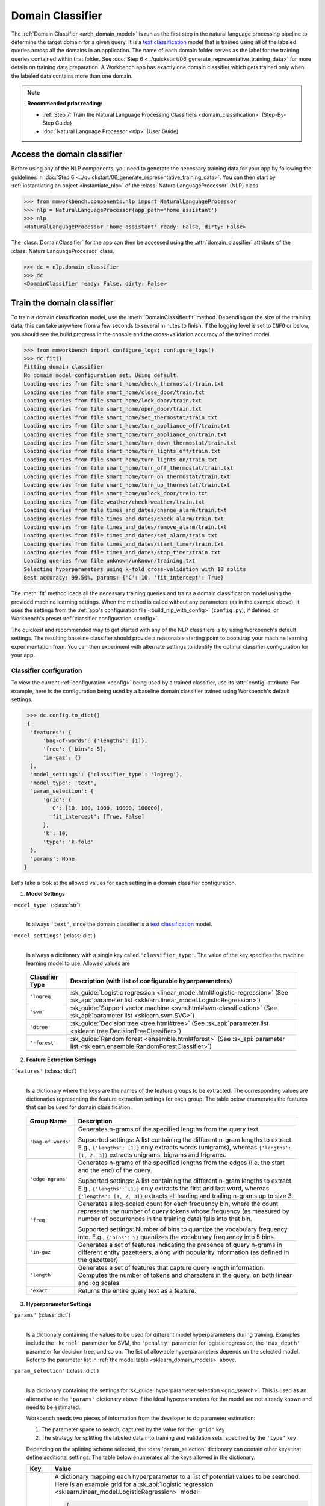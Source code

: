 Domain Classifier
=================

The :ref:`Domain Classifier <arch_domain_model>` is run as the first step in the natural language processing pipeline to determine the target domain for a given query. It is a `text classification <https://en.wikipedia.org/wiki/Text_classification>`_ model that is trained using all of the labeled queries across all the domains in an application. The name of each domain folder serves as the label for the training queries contained within that folder. See :doc:`Step 6 <../quickstart/06_generate_representative_training_data>` for more details on training data preparation. A Workbench app has exactly one domain classifier which gets trained only when the labeled data contains more than one domain.

.. note::

   **Recommended prior reading:**

   - :ref:`Step 7: Train the Natural Language Processing Classifiers <domain_classification>` (Step-By-Step Guide)
   - :doc:`Natural Language Processor <nlp>` (User Guide)


Access the domain classifier
----------------------------

Before using any of the NLP components, you need to generate the necessary training data for your app by following the guidelines in :doc:`Step 6 <../quickstart/06_generate_representative_training_data>`. You can then start by :ref:`instantiating an object <instantiate_nlp>` of the :class:`NaturalLanguageProcessor` (NLP) class. 

.. code-block:: python

   >>> from mmworkbench.components.nlp import NaturalLanguageProcessor
   >>> nlp = NaturalLanguageProcessor(app_path='home_assistant')
   >>> nlp
   <NaturalLanguageProcessor 'home_assistant' ready: False, dirty: False>

The :class:`DomainClassifier` for the app can then be accessed using the :attr:`domain_classifier` attribute of the :class:`NaturalLanguageProcessor` class.

.. code-block:: python

  >>> dc = nlp.domain_classifier
  >>> dc
  <DomainClassifier ready: False, dirty: False>


Train the domain classifier
---------------------------

To train a domain classification model, use the :meth:`DomainClassifier.fit` method. Depending on the size of the training data, this can take anywhere from a few seconds to several minutes to finish. If the logging level is set to ``INFO`` or below, you should see the build progress in the console and the cross-validation accuracy of the trained model.

.. _baseline_domain_fit:

.. code-block:: python

   >>> from mmworkbench import configure_logs; configure_logs()
   >>> dc.fit()
   Fitting domain classifier
   No domain model configuration set. Using default.
   Loading queries from file smart_home/check_thermostat/train.txt
   Loading queries from file smart_home/close_door/train.txt
   Loading queries from file smart_home/lock_door/train.txt
   Loading queries from file smart_home/open_door/train.txt
   Loading queries from file smart_home/set_thermostat/train.txt
   Loading queries from file smart_home/turn_appliance_off/train.txt
   Loading queries from file smart_home/turn_appliance_on/train.txt
   Loading queries from file smart_home/turn_down_thermostat/train.txt
   Loading queries from file smart_home/turn_lights_off/train.txt
   Loading queries from file smart_home/turn_lights_on/train.txt
   Loading queries from file smart_home/turn_off_thermostat/train.txt
   Loading queries from file smart_home/turn_on_thermostat/train.txt
   Loading queries from file smart_home/turn_up_thermostat/train.txt
   Loading queries from file smart_home/unlock_door/train.txt
   Loading queries from file weather/check-weather/train.txt
   Loading queries from file times_and_dates/change_alarm/train.txt
   Loading queries from file times_and_dates/check_alarm/train.txt
   Loading queries from file times_and_dates/remove_alarm/train.txt
   Loading queries from file times_and_dates/set_alarm/train.txt
   Loading queries from file times_and_dates/start_timer/train.txt
   Loading queries from file times_and_dates/stop_timer/train.txt
   Loading queries from file unknown/unknown/training.txt
   Selecting hyperparameters using k-fold cross-validation with 10 splits
   Best accuracy: 99.50%, params: {'C': 10, 'fit_intercept': True}

The :meth:`fit` method loads all the necessary training queries and trains a domain classification model using the provided machine learning settings. When the method is called without any parameters (as in the example above), it uses the settings from the :ref:`app's configuration file <build_nlp_with_config>` (``config.py``), if defined, or Workbench's preset :ref:`classifier configuration <config>`.

The quickest and recommended way to get started with any of the NLP classifiers is by using Workbench's default settings. The resulting baseline classifier should provide a reasonable starting point to bootstrap your machine learning experimentation from. You can then experiment with alternate settings to identify the optimal classifier configuration for your app.


Classifier configuration
^^^^^^^^^^^^^^^^^^^^^^^^

To view the current :ref:`configuration <config>` being used by a trained classifier, use its :attr:`config` attribute. For example, here is the configuration being used by a baseline domain classifier trained using Workbench's default settings.

.. code-block:: python

   >>> dc.config.to_dict()
   {
    'features': {
        'bag-of-words': {'lengths': [1]},
        'freq': {'bins': 5},
        'in-gaz': {}
    },
    'model_settings': {'classifier_type': 'logreg'},
    'model_type': 'text',
    'param_selection': {
        'grid': {
          'C': [10, 100, 1000, 10000, 100000],
          'fit_intercept': [True, False]
        },
        'k': 10,
        'type': 'k-fold'
    },
    'params': None
  }

Let's take a look at the allowed values for each setting in a domain classifier configuration.

1. **Model Settings** 

``'model_type'`` (:class:`str`)
  |

  Is always ``'text'``, since the domain classifier is a `text classification <https://en.wikipedia.org/wiki/Text_classification>`_ model.

``'model_settings'`` (:class:`dict`)
  |

  Is always a dictionary with a single key called ``'classifier_type'``. The value of the key specifies the machine learning model to use. Allowed values are 

.. _sklearn_domain_models:

  =============== =======================================================
  Classifier Type Description (with list of configurable hyperparameters)
  =============== =======================================================
  ``'logreg'``    :sk_guide:`Logistic regression <linear_model.html#logistic-regression>` (See :sk_api:`parameter list <sklearn.linear_model.LogisticRegression>`)
  ``'svm'``       :sk_guide:`Support vector machine <svm.html#svm-classification>` (See :sk_api:`parameter list <sklearn.svm.SVC>`)
  ``'dtree'``     :sk_guide:`Decision tree <tree.html#tree>` (See :sk_api:`parameter list <sklearn.tree.DecisionTreeClassifier>`)
  ``'rforest'``   :sk_guide:`Random forest <ensemble.html#forest>` (See :sk_api:`parameter list <sklearn.ensemble.RandomForestClassifier>`)
  =============== =======================================================


2. **Feature Extraction Settings** 

``'features'`` (:class:`dict`)
  |

  Is a dictionary where the keys are the names of the feature groups to be extracted. The corresponding values are dictionaries representing the feature extraction settings for each group. The table below enumerates the features that can be used for domain classification.

.. _domain_features:

  +-----------------------+------------------------------------------------------------------------------------------------------------+
  | Group Name            | Description                                                                                                |
  +=======================+============================================================================================================+
  | ``'bag-of-words'``    | Generates n-grams of the specified lengths from the query text.                                            |
  |                       |                                                                                                            |
  |                       | Supported settings:                                                                                        |
  |                       | A list containing the different n-gram lengths to extract.                                                 |
  |                       | E.g., ``{'lengths': [1]}`` only extracts words (unigrams), whereas ``{'lengths': [1, 2, 3]}`` extracts     |
  |                       | unigrams, bigrams and trigrams.                                                                            |
  +-----------------------+------------------------------------------------------------------------------------------------------------+
  | ``'edge-ngrams'``     | Generates n-grams of the specified lengths from the edges (i.e. the start and the end) of the query.       |
  |                       |                                                                                                            |
  |                       | Supported settings:                                                                                        |
  |                       | A list containing the different n-gram lengths to extract.                                                 |
  |                       | E.g., ``{'lengths': [1]}`` only extracts the first and last word, whereas ``{'lengths': [1, 2, 3]}``       |
  |                       | extracts all leading and trailing n-grams up to size 3.                                                    |
  +-----------------------+------------------------------------------------------------------------------------------------------------+
  | ``'freq'``            | Generates a log-scaled count for each frequency bin, where the count represents the number of query tokens |
  |                       | whose frequency (as measured by number of occurrences in the training data) falls into that bin.           |
  |                       |                                                                                                            |
  |                       | Supported settings:                                                                                        |
  |                       | Number of bins to quantize the vocabulary frequency into.                                                  |
  |                       | E.g., ``{'bins': 5}`` quantizes the vocabulary frequency into 5 bins.                                      |
  +-----------------------+------------------------------------------------------------------------------------------------------------+
  | ``'in-gaz'``          | Generates a set of features indicating the presence of query n-grams in different entity gazetteers,       |
  |                       | along with popularity information (as defined in the gazetteer).                                           |
  +-----------------------+------------------------------------------------------------------------------------------------------------+
  | ``'length'``          | Generates a set of features that capture query length information. Computes the number of tokens and       |
  |                       | characters in the query, on both linear and log scales.                                                    | 
  +-----------------------+------------------------------------------------------------------------------------------------------------+
  | ``'exact'``           | Returns the entire query text as a feature.                                                                |
  +-----------------------+------------------------------------------------------------------------------------------------------------+

.. _domain_tuning:

3. **Hyperparameter Settings**

``'params'`` (:class:`dict`)
  |

  Is a dictionary containing the values to be used for different model hyperparameters during training. Examples include the ``'kernel'`` parameter for SVM, the ``'penalty'`` parameter for logistic regression, the ``'max_depth'`` parameter for decision tree, and so on. The list of allowable hyperparameters depends on the selected model. Refer to the parameter list in :ref:`the model table <sklearn_domain_models>` above.

``'param_selection'`` (:class:`dict`)
  |

  Is a dictionary containing the settings for :sk_guide:`hyperparameter selection <grid_search>`. This is used as an alternative to the ``'params'`` dictionary above if the ideal hyperparameters for the model are not already known and need to be estimated.

  Workbench needs two pieces of information from the developer to do parameter estimation:

  #. The parameter space to search, captured by the value for the ``'grid'`` key
  #. The strategy for splitting the labeled data into training and validation sets, specified by the ``'type'`` key

  Depending on the splitting scheme selected, the :data:`param_selection` dictionary can contain other keys that define additional settings. The table below enumerates all the keys allowed in the dictionary.

  +-----------------------+-------------------------------------------------------------------------------------------------------------------+
  | Key                   | Value                                                                                                             |
  +=======================+===================================================================================================================+
  | ``'grid'``            | A dictionary mapping each hyperparameter to a list of potential values to be searched. Here is an example grid    |
  |                       | for a :sk_api:`logistic regression <sklearn.linear_model.LogisticRegression>` model:                              |
  |                       |                                                                                                                   |
  |                       | .. code-block:: python                                                                                            |
  |                       |                                                                                                                   |
  |                       |    {                                                                                                              | 
  |                       |      'penalty': ['l1', 'l2'],                                                                                     |
  |                       |      'C': [10, 100, 1000, 10000, 100000],                                                                         |
  |                       |       'fit_intercept': [True, False]                                                                              |
  |                       |    }                                                                                                              |
  |                       |                                                                                                                   | 
  |                       | :ref:`The model table <sklearn_domain_models>` above lists the hyperparameters available for each supported model.|
  +-----------------------+-------------------------------------------------------------------------------------------------------------------+
  | ``'type'``            | The :sk_guide:`cross-validation <cross_validation>` methodology to use. One of:                                   |
  |                       |                                                                                                                   |
  |                       | - ``'k-fold'``: :sk_api:`K-folds <sklearn.model_selection.KFold>`                                                 |
  |                       | - ``'shuffle'``: :sk_api:`Randomized folds <sklearn.model_selection.ShuffleSplit>`                                |
  |                       | - ``'group-k-fold'``: :sk_api:`K-folds with non-overlapping groups <sklearn.model_selection.GroupKFold>`          |
  |                       | - ``'group-shuffle'``: :sk_api:`Group-aware randomized folds <sklearn.model_selection.GroupShuffleSplit>`         |
  |                       | - ``'stratified-k-fold'``: :sk_api:`Stratified k-folds <sklearn.model_selection.StratifiedKFold>`                 |
  |                       | - ``'stratified-shuffle'``: :sk_api:`Stratified randomized folds <sklearn.model_selection.StratifiedShuffleSplit>`| 
  |                       |                                                                                                                   |
  +-----------------------+-------------------------------------------------------------------------------------------------------------------+
  | ``'k'``               | Number of folds (splits)                                                                                          |
  +-----------------------+-------------------------------------------------------------------------------------------------------------------+

  The :meth:`fit` method does an :sk_guide:`exhaustive grid search <grid_search.html#exhaustive-grid-search>` over the parameter space, evaluating candidate models using the specified cross-validation strategy, to identify the parameters that give the highest accuracy. The optimal parameters can then be used in future calls to :meth:`fit` to skip the parameter selection process.

.. _build_domain_with_config:

Training with custom configurations
^^^^^^^^^^^^^^^^^^^^^^^^^^^^^^^^^^^

There are two ways to override Workbench's default domain classifier configuration with your custom settings.


1. Application configuration file
"""""""""""""""""""""""""""""""""

The first method, as described in the :ref:`NaturalLanguageProcessor <build_nlp_with_config>` chapter, is to define the classifier settings in your application configuration file, ``config.py``. Define a dictionary named :data:`DOMAIN_MODEL_CONFIG` containing your custom settings. The :meth:`DomainClassifier.fit` and :meth:`NaturalLanguageProcessor.build` methods will then use those settings instead of Workbench's defaults.

Here's an example of a ``config.py`` file where the preset configuration for the domain classifier is being overridden by custom settings that have been optimized for the app.

.. code-block:: python

   DOMAIN_MODEL_CONFIG = {
       'model_type': 'text',
       'model_settings': {
           'classifier_type': 'logreg'
       },
       'params': {
           'C': 10,
       },
       'features': {
           "bag-of-words": {
               "lengths": [1, 2]
           },
           "edge-ngrams": {"lengths": [1, 2]},
           "in-gaz": {},
           "exact": {"scaling": 10},
           "gaz-freq": {},
           "freq": {"bins": 5}
       }
   }

Since this method requires updating a file each time you want to modify a setting, it's less suitable for rapid prototyping than the second method described below. The recommended use for this functionality is to store your optimal classifier settings, once you have identified them via experimentation. This ensures that the classifier training methods will use the optimized configuration to rebuild the models in the future. A common use case is retraining models on newly acquired training data, without retuning the underlying model settings.


2. Arguments to the :meth:`fit` method
""""""""""""""""""""""""""""""""""""""

The recommended way to experiment with the domain classifier is by using arguments to the :meth:`fit` method.


**Feature extraction**

Let's start with the baseline classifier that was trained :ref:`above <baseline_domain_fit>`. Here's how you get the default feature set used by the classifer.

.. code-block:: python

   >>> my_features = dc.config.features
   >>> my_features
   {
    'bag-of-words': {'lengths': [1]},
    'freq': {'bins': 5},
    'in-gaz': {}
   }

By default, the classifier only uses a bag of words (unigrams) as features. It may be useful to have the classifier look at longer phrases since they carry more context. To accomplish this, you need to change the ``'lengths'`` setting of the ``'bag-of-words'`` feature to extract longer n-grams. Suppose you want to extract single words (unigrams), bigrams and trigrams, the :data:`my_features` dictionary should be updated as shown below.

.. code-block:: python

   >>> my_features['bag-of-words']['lengths'] = [1, 2, 3]

You could also add other :ref:`supported features <domain_features>`. In some cases, the natural language patterns at the start or the end of a query can be highly indicative of of a certain domain. To capture this information, you can extract the leading and trailing phrases of different lengths, also called edge n-grams, from the query. The code below adds the new ``'edge-ngrams'`` feature to the existing :data:`my_features` dictionary.

.. code-block:: python

   >>> my_features['edge-ngrams'] = { 'lengths': [1, 2] } 
   >>> my_features
   {
    'bag-of-words': {'lengths': [1, 2, 3]},
    'edge-ngrams': {'lengths': [1, 2]},
    'freq': {'bins': 5},
    'in-gaz': {}
   }

To retrain the classifier with the updated feature set, pass in the :data:`my_features` dictionary as an argument to the :data:`features` parameter of the :meth:`fit` method. This trains the domain classification model using the provided feature extraction settings, while continuing to use Workbench's defaults for model type (logistic regression) and hyperparameter selection.

.. code-block:: python

   >>> dc.fit(features=my_features)
   Fitting domain classifier
   No app configuration file found. Using default domain model configuration
   Selecting hyperparameters using k-fold cross-validation with 10 splits
   Best accuracy: 99.60%, params: {'C': 100, 'fit_intercept': False}


**Hyperparameter tuning**

Next, let's experiment with the model's hyperparameters. To get the hyperparameter selection settings for the current classifier, do:

.. code-block:: python

   >>> my_param_settings = dc.config.param_selection
   >>> my_param_settings
   {
    'grid': {
              'C': [10, 100, 1000, 10000, 100000],
              'fit_intercept': [True, False]
            },
    'k': 10,
    'type': 'k-fold'
   }

Let's reduce the range of values to search for the ``'C'`` parameter (inverse of regularization strength). Also, instead of always choosing an ``'l2'`` penalty by default, let's allow the hyperparameter estimation process to choose the ideal norm (``'l1'`` or ``'l2'``) for penalization. The updated settings can then be passed to :meth:`fit` as an argument to the :data:`param_selection` parameter.

.. code-block:: python

   >>> my_param_settings['grid']['C'] = [10, 100, 1000]
   >>> my_param_settings['grid']['penalty'] = ['l1', 'l2']
   >>> my_param_settings
   {
    'grid': {
              'C': [10, 100, 1000],
              'fit_intercept': [True, False],
              'penalty': ['l1', 'l2']
            },
    'k': 10,
    'type': 'k-fold'
   }
   >>> dc.fit(param_selection=my_param_settings)
   Fitting domain classifier
   No app configuration file found. Using default domain model configuration
   Selecting hyperparameters using k-fold cross-validation with 10 splits
   Best accuracy: 99.56%, params: {'C': 10, 'fit_intercept': False, 'penalty': 'l2'}

The :meth:`fit` method now searches over the updated parameter grid and prints the hyperparameter values for the model with the highest cross-validation accuracy. By default, the domain classifier uses k-fold cross-validation with 10 folds. To use a different cross-validation strategy, you can modify the value for the ``'type'`` key in the :data:`my_param_settings`. For instance, to use five randomized folds:

.. code-block:: python

   >>> my_param_settings['k'] = 5
   >>> my_param_settings['type'] = 'shuffle'
   >>> my_param_settings
   {
    'grid': {
              'C': [10, 100, 1000],
              'fit_intercept': [True, False],
              'penalty': ['l1', 'l2']
            },
    'k': 5,
    'type': 'shuffle'
   }
   >>> dc.fit(param_selection=my_param_settings)
   Fitting domain classifier
   No app configuration file found. Using default domain model configuration
   Selecting hyperparameters using shuffle cross-validation with 5 splits
   Best accuracy: 99.50%, params: {'C': 100, 'fit_intercept': False, 'penalty': 'l2'}

For a full list of configurable hyperparameters for each model and available cross-validation methods, refer to the above section on defining :ref:`hyperparameter settings <domain_tuning>`.


**Model selection**

Lastly, let's try other :ref:`machine learning models <sklearn_domain_models>` in place of the default logistic regression. The hyperparameter grid needs to updated accordingly to be compatible with the selected model. Here's an example using a :sk_guide:`support vector machine (SVM) <svm>` with the same features as before, and the parameter selection settings updated to search over the :sk_api:`SVM hyperparameters <sklearn.svm.SVC.html#sklearn.svm.SVC>`.

.. code-block:: python

   >>> my_param_settings['grid'] = {
   ...  'C': [0.1, 0.5, 1, 5, 10, 50, 100, 1000, 5000],
   ...  'kernel': ['linear', 'rbf', 'poly'],
   ... }
   >>> my_param_settings
   {
    'grid': {
              'C': [0.1, 0.5, 1, 5, 10, 50, 100, 1000, 5000],
              'kernel': ['linear', 'rbf', 'poly']
            },
    'k': 5,
    'type': 'shuffle'
   }
   >>> dc.fit(model_settings={'classifier_type': 'svm'}, param_selection=my_param_settings)
   Fitting domain classifier
   No app configuration file found. Using default domain model configuration
   Selecting hyperparameters using shuffle cross-validation with 5 splits
   Best accuracy: 99.56%, params: {'C': 1000, 'kernel': 'rbf'}

Here's another example that trains a :sk_api:`random forest <sklearn.ensemble.RandomForestClassifier>` :sk_guide:`ensemble <ensemble>` classifier:

.. code-block:: python

   >>> my_param_settings['grid'] = {
   ...  'n_estimators': [5, 10, 15, 20],
   ...  'criterion': ['gini', 'entropy'],
   ...  'warm_start': [True, False]
   ... }
   >>> dc.fit(model_settings={'classifier_type': 'rforest'}, param_selection=my_param_settings)
  Fitting domain classifier
  No app configuration file found. Using default domain model configuration
  Selecting hyperparameters using shuffle cross-validation with 5 splits
  Best accuracy: 98.37%, params: {'criterion': 'gini', 'n_estimators': 15, 'warm_start': False}


Run the domain classifier
-------------------------

A trained domain classifier can be run on a test query using the :meth:`DomainClassifier.predict` method.

.. code-block:: python

   >>> dc.predict('weather in san francisco?')
   'weather'

The :meth:`predict` method returns the label for the domain with highest predicted probability. It gets called by the natural language processor's :meth:`process` method at runtime to classify the domain for an incoming query.

When experimenting with different classifier settings or debugging classifier performance, it is often useful to inspect how confident a trained model is at predicting the right label. To view the predicted probability distribution over all the possible domain labels, use the :meth:`DomainClassifier.predict_proba` method.

.. code-block:: python

   >>> dc.predict_proba('weather in san francisco?')
   [
    ('weather', 0.66666666666666663),
    ('smart_home', 0.13333333333333333),
    ('unknown', 0.13333333333333333),
    ('times_and_dates', 0.066666666666666666)
   ]

The result of :meth:`predict_proba` is a list of tuples ranked from the most likely domain to the least. The first element of each tuple is the domain label and the second element is the associated classification probability. Ideally, you want a classifier that assigns a high probability to the expected (correct) class label for a test query, while having very low prediction probabilities for the incorrect labels.

The :meth:`predict` and :meth:`predict_proba` methods run on one query at a time. To instead test a trained model on a batch of labeled test queries and evaluate classifier performance, see the next section.


Evaluate classifier performance
-------------------------------

To evaluate the accuracy of your trained domain classifier, you first need to create labeled test data, as described in the :ref:`Natural Language Processor <evaluate_nlp>` chapter. Once you have the test data files in the right place in your Workbench project, you can measure your model's performance using the :meth:`DomainClassifier.evaluate` method.

.. code-block:: python

   >>> dc.evaluate()
   Loading queries from file times_and_dates/change_alarm/test.txt
   Loading queries from file times_and_dates/check_alarm/test.txt
   Loading queries from file times_and_dates/remove_alarm/test.txt
   Loading queries from file times_and_dates/set_alarm/test.txt
   Loading queries from file times_and_dates/start_timer/test.txt
   Loading queries from file times_and_dates/stop_timer/test.txt
   Loading queries from file unknown/unknown/test.txt
   Loading queries from file smart_home/check_thermostat/test.txt
   Loading queries from file smart_home/close_door/test.txt
   Loading queries from file smart_home/lock_door/test.txt
   Loading queries from file smart_home/open_door/test.txt
   Loading queries from file smart_home/set_thermostat/test.txt
   Loading queries from file smart_home/turn_appliance_off/test.txt
   Loading queries from file smart_home/turn_appliance_on/test.txt
   Loading queries from file smart_home/turn_down_thermostat/test.txt
   Loading queries from file smart_home/turn_lights_off/test.txt
   Loading queries from file smart_home/turn_lights_on/test.txt
   Loading queries from file smart_home/turn_off_thermostat/test.txt
   Loading queries from file smart_home/turn_on_thermostat/test.txt
   Loading queries from file smart_home/turn_up_thermostat/test.txt
   Loading queries from file smart_home/unlock_door/test.txt
   Loading queries from file weather/check-weather/test.txt
   <StandardModelEvaluation score: 98.05%, 1811 of 1847 examples correct>

The :meth:`evaluate` method strips away all ground truth annotations from the test queries and passes in the resulting unlabeled queries to the trained domain classifier for prediction. The classifier's output predictions are then compared against the ground truth labels to compute the model's prediction accuracy. In the above example, the model got 1,811 out of 1,847 test queries correct, resulting in an accuracy of 98%

The :meth:`evaluate` method returns a rich object that contains a lot more information over and above the aggregate accuracy score. The code below prints all the model performance statistics reported by the :meth:`evaluate` method.

.. code-block:: python

   >>> eval = dc.evaluate()
   >>> eval.print_stats()
   Overall Statistics: 

       accuracy f1_weighted          TP          TN          FP          FN    f1_macro    f1_micro
          0.981       0.972        1811        5505          36          36       0.741       0.981



   Statistics by Class: 

                  class      f_beta   precision      recall     support          TP          TN          FP          FN
        times_and_dates       0.994       1.000       0.987          78          77        1769           0           1
             smart_home       0.974       0.949       1.000         629         629        1184          34           0
                unknown       0.999       0.999       0.998        1107        1105         739           1           2
                weather       0.000       0.000       0.000          33           0        1813           1          33



   Confusion Matrix: 

                     times_and_..     smart_home        unknown
      times_and_..             77              1              0
        smart_home              0            629              0
           unknown              0              1           1105
           weather              0             32              1


The statistics are split into three sections.

**Overall Statistics**
  |

  Aggregate stats measured across the entire test set:

  ===========  ===
  accuracy     :sk_guide:`Classification accuracy score <model_evaluation.html#accuracy-score>`.
  f1_weighted  :sk_api:`Class-weighted average f1 score <sklearn.metrics.f1_score.html>`. By weighting the F1 scores by class support this takes class imbalance into account.
  TP           Number of `true positives <https://en.wikipedia.org/wiki/Precision_and_recall>`_
  TN           Number of `true negatives <https://en.wikipedia.org/wiki/Precision_and_recall>`_
  FP           Number of `false positives <https://en.wikipedia.org/wiki/Precision_and_recall>`_
  FN           Number of `false negatives <https://en.wikipedia.org/wiki/Precision_and_recall>`_
  f1_macro     :sk_api:`Macro-averaged f1 score <sklearn.metrics.f1_score.html>`, which is the mean of F1 scores calculated by class.
  f1_micro     :sk_api:`Micro-averaged f1 score <sklearn.metrics.f1_score.html>`, which is the F1 calculated with the global precision and recall metrics.
  ===========  ===

  Here are some basic guidelines on how to interpret these statistics. Note that this is not meant to be an exhaustive list, but includes some possibilities to consider if your app and evaluation results fall into one of these cases:
 
  - **Classes are balanced**: When the number of training examples in your domains are comparable and each domain is equally important, focusing on the accuracy metric is usually good enough.
 
  - **Classes are imbalanced**: When classes are imbalanced it is important to take the F1 scores into account.
  
  - **All F1 and accuracy scores are low**: Domain classification is performing poorly across all domains. You may not have enough training data for the model to learn or you may need to tune your model hyperparameters. You may also need to reconsider your domain structure and make sure queries in different domains have distinct vocabularies. You may need to combine domains or separate them, so that the resulting classes are easier for the classifier to distinguish.

  - **F1 weighted is higher than F1 macro**: Your domains with fewer evaluation examples are performing poorly. You may need to add more data to domains that have fewer examples. You could also try adding class weights to your hyperparameters.
 
  - **F1 macro is higher than F1 weighted**: Your domains with more evaluation examples are performing poorly. Verify that the number of evaluation examples reflects the class distribution of your training examples.
 
  - **F1 micro is higher than F1 macro**: Certain domains are being misclassified more often than others. Check the class-wise statistics below to identify these domains. Some domains may be too similar to another domain or you may need to add more training data to some domains.
 
  - **Some classes are more important than others**: If some domains are more important than others for your use case, it is good to focus more on the class-wise statistics described below.

**Class-wise Statistics**
  |

  Stats computed at a per-class level:

  ===========  ===
  class        Domain label
  f_beta       :sk_api:`F-beta score <sklearn.metrics.fbeta_score>`
  precision    `Precision <https://en.wikipedia.org/wiki/Precision_and_recall#Precision>`_
  recall       `Recall <https://en.wikipedia.org/wiki/Precision_and_recall#Recall>`_
  support      Number of test queries in this domain (based on ground truth)
  TP           Number of `true positives <https://en.wikipedia.org/wiki/Precision_and_recall>`_
  TN           Number of `true negatives <https://en.wikipedia.org/wiki/Precision_and_recall>`_
  FP           Number of `false positives <https://en.wikipedia.org/wiki/Precision_and_recall>`_
  FN           Number of `false negatives <https://en.wikipedia.org/wiki/Precision_and_recall>`_
  ===========  ===

**Confusion Matrix**
  |

  A `confusion matrix <https://en.wikipedia.org/wiki/Confusion_matrix>`_ with each row representing the number of instances in an actual class and each column representing the number of instances in a predicted class. It makes it easy to see if the classifier is frequently confusing two classes, i.e. commonly mislabelling one class as another. For instance, in the above example, the domain classifier has wrongly classified 32 instances of ``weather`` queries as ``smart_home``.

While these detailed statistics provide a wealth of information about the classifier performance, you might additionally also want to inspect the classifier's prediction on individual queries to better understand error patterns.

To view the classifier predictions for the entire test set, you can use the :attr:`results` attribute of the returned :obj:`eval` object.

.. code-block:: python

   >>> eval.results
   [
    EvaluatedExample(example=<Query 'change my 6 am alarm'>, expected='times_and_dates', predicted='times_and_dates', probas={'smart_home': 0.050000000000000003, 'times_and_dates': 0.94999999999999996, 'unknown': 0.0, 'weather': 0.0}, label_type='class'),
    EvaluatedExample(example=<Query 'change my 6 am alarm to 7 am'>, expected='times_and_dates', predicted='times_and_dates', probas={'smart_home': 0.050000000000000003, 'times_and_dates': 0.94999999999999996, 'unknown': 0.0, 'weather': 0.0}, label_type='class')],
    ...
   ]

Each result is an instance of the :class:`EvaluatedExample` class which contains information about the original input query, the expected ground truth label, the predicted label, and the predicted probability distribution over all the class labels. You can also selectively look at just the correct predictions or the incorrect predictions. The code below shows how to do that.

.. code-block:: python

   >>> list(eval.correct_results())
   [
    EvaluatedExample(example=<Query 'change my 6 am alarm'>, expected='times_and_dates', predicted='times_and_dates', probas={'smart_home': 0.050000000000000003, 'times_and_dates': 0.94999999999999996, 'unknown': 0.0, 'weather': 0.0}, label_type='class'),
    EvaluatedExample(example=<Query 'change my 6 am alarm to 7 am'>, expected='times_and_dates', predicted='times_and_dates', probas={'smart_home': 0.050000000000000003, 'times_and_dates': 0.94999999999999996, 'unknown': 0.0, 'weather': 0.0}, label_type='class'),
    ...
   ]
   >>> list(eval.incorrect_results())
   [
    EvaluatedExample(example=<Query 'stop my timers'>, expected='times_and_dates', predicted='smart_home', probas={'smart_home': 0.65000000000000002, 'times_and_dates': 0.29999999999999999, 'unknown': 0.050000000000000003, 'weather': 0.0}, label_type='class'),
    EvaluatedExample(example=<Query 'what is happening in germany right now?'>, expected='unknown', predicted='weather', probas={'smart_home': 0.14999999999999999, 'times_and_dates': 0.0, 'unknown': 0.40000000000000002, 'weather': 0.45000000000000001}, label_type='class'),
    ...
   ]

`List comprehensions <https://docs.python.org/3/tutorial/datastructures.html#list-comprehensions>`_ can be used to easily slice and dice the results for error analysis. For instance, to easily inspect all the incorrect predictions for a particular domain, say ``times_and_dates``, you could do:

.. code-block:: python

   >>> [(r.example, r.probas) for r in eval.incorrect_results() if r.expected == 'times_and_dates']
   [
    (<Query 'stop my timers'>,
     {
       'smart_home': 0.65000000000000002,
       'times_and_dates': 0.29999999999999999,
       'unknown': 0.050000000000000003,
       'weather': 0.0
     }
    )
   ]

In this case, there was just one test query from the ``times_and_dates`` domain that got misclassified as ``smart_home``. You can also see that the correct label did come in second, but was still beaten by a significant margin in classification probability.

Here's an example listing all the misclassified queries from the ``weather`` domain where the classifier's confidence for the true label was very low (<25%). These could often be indicative of the kind of queries that are lacking in the current training data.

.. code-block:: python

   >>> [(r.example, r.probas) for r in eval.incorrect_results()
   ... if r.expected == 'weather' and r.probas['weather'] < .25]
   [
    (<Query 'check temperature outside'>,
     {
      'smart_home': 0.84999999999999998,
      'times_and_dates': 0.0,
      'unknown': 0.0,
      'weather': 0.14999999999999999
     }
    ),
    (<Query 'check current temperature in chicago'>,
     {
      'smart_home': 0.84999999999999998,
      'times_and_dates': 0.050000000000000003,
      'unknown': 0.050000000000000003,
      'weather': 0.050000000000000003
     }
    ),
    ...
   ]

In both of the cases above, the domain was misclassified as ``smart_home``. On inspecting the :doc:`training data <../blueprints/home_assistant>`, you will find that the ``weather`` domain indeed lacks labeled training queries like the ones above. On the other hand, these queries are very similar in language patterns ("check temperature ...", "check current temperature ...") to the training data for the ``check_thermostat`` intent in the ``smart_home`` domain. The model hence chose ``smart_home`` over ``weather`` when classifying them. This issue could potentially be solved by adding more relevant training queries to the ``weather`` domain, so the classification model can better learn to distinguish between these two confusable domains.

Error analysis on the results of the :meth:`evaluate` method can thus inform your experimentation and help in building better models. In the example  above, adding more training data was proposed as a solution for improving accuracy. While training data augmentation should be your first step, you could also explore other techniques such as experimenting with different model types, features and hyperparameters, as described :ref:`earlier <build_domain_with_config>` in this chapter.


Save model for future use
-------------------------

A trained domain classifier can be saved for later use by calling the :meth:`DomainClassifier.dump` method. The :meth:`dump` method serializes the trained model as a `pickle file <https://docs.python.org/3/library/pickle.html>`_ and saves it to the specified location on disk.

.. code:: python

   >>> dc.dump(model_path='experiments/domain_classifier.rforest.20170701.pkl')
   Saving domain classifier

The saved model can then be loaded anytime using the :meth:`DomainClassifier.load` method.

.. code:: python

   >>> dc.load(model_path='experiments/domain_classifier.rforest.20170701.pkl')
   Loading domain classifier
